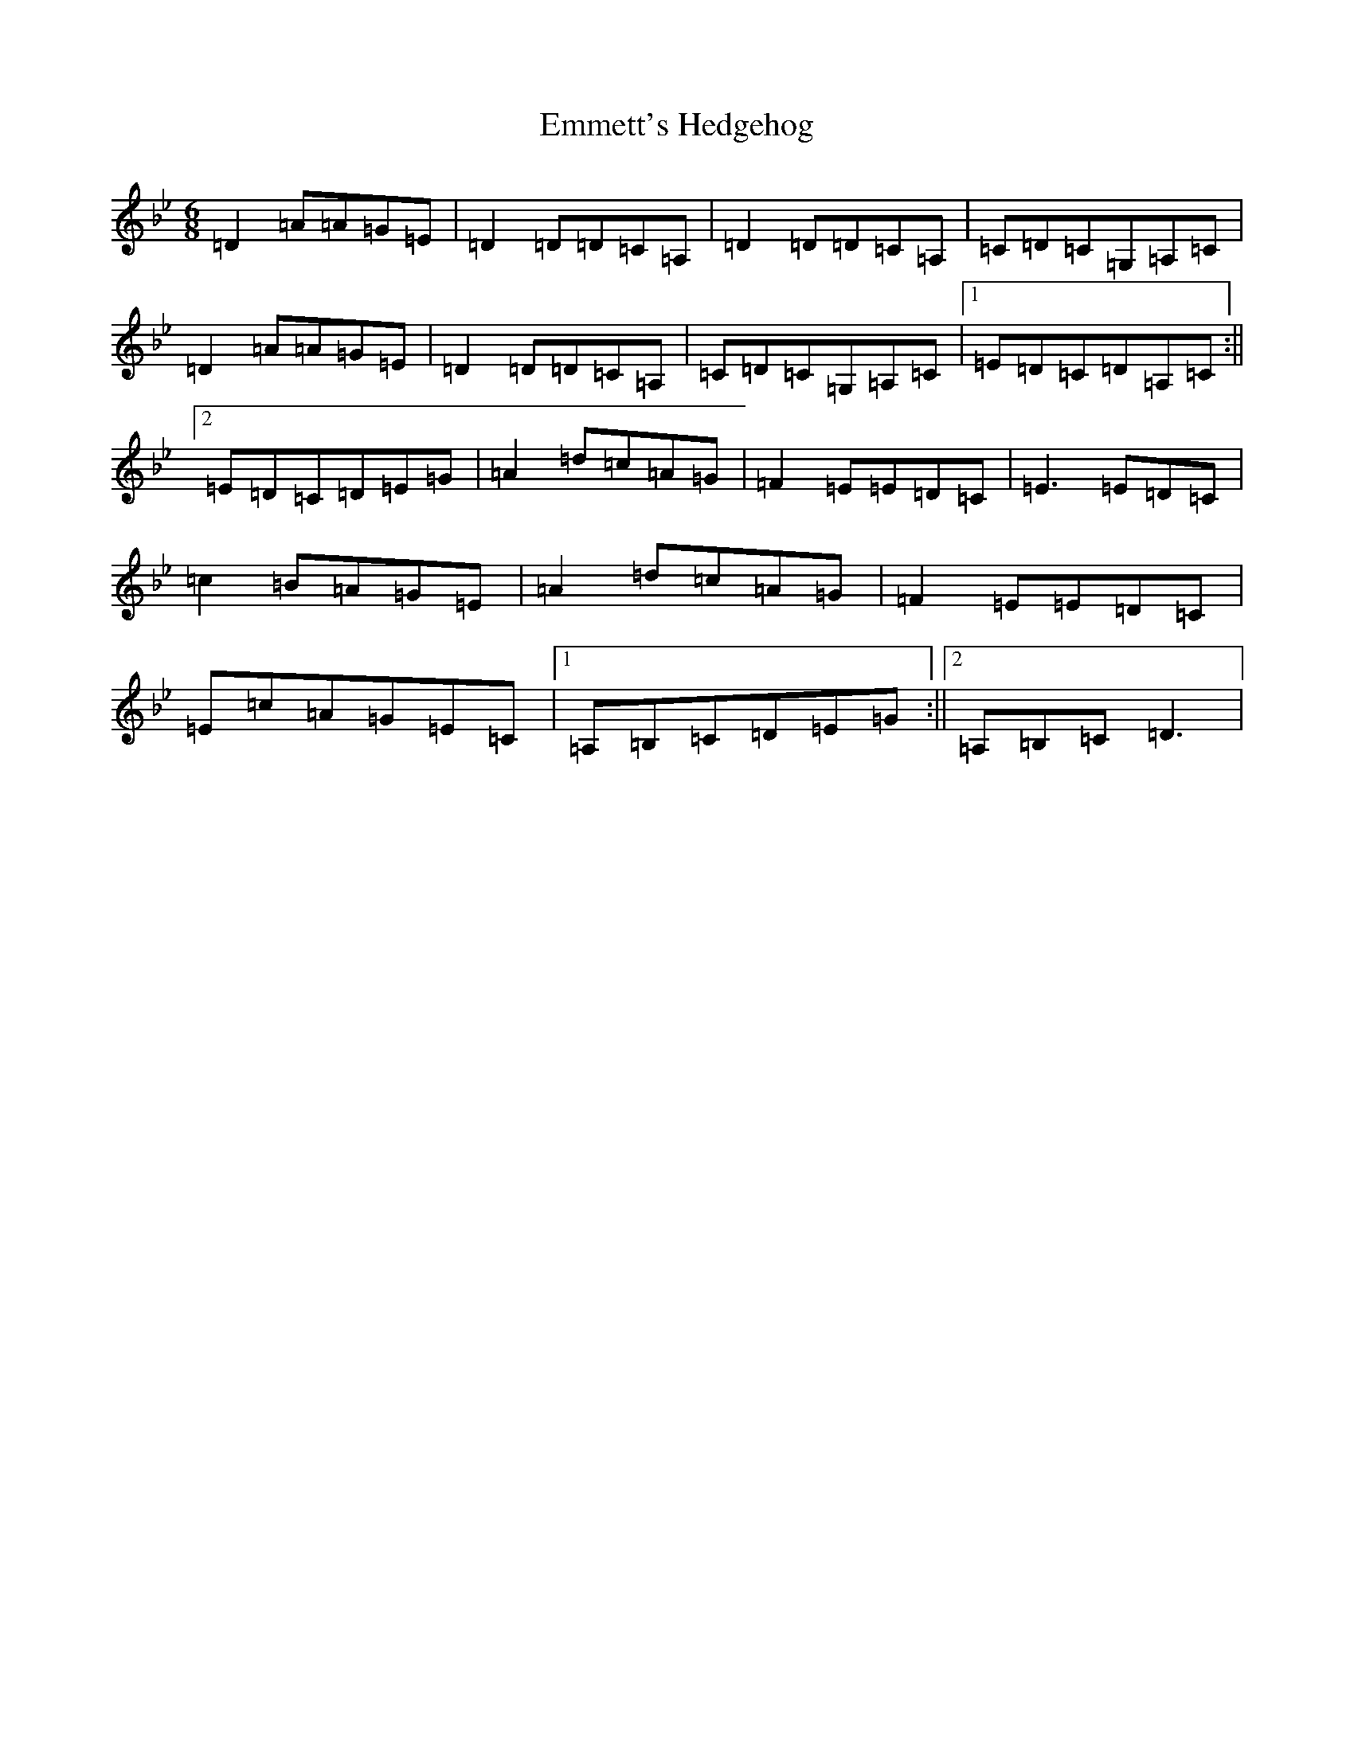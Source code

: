 X: 6176
T: Emmett's Hedgehog
S: https://thesession.org/tunes/5590#setting5590
Z: A Dorian
R: jig
M:6/8
L:1/8
K: C Dorian
=D2=A=A=G=E|=D2=D=D=C=A,|=D2=D=D=C=A,|=C=D=C=G,=A,=C|=D2=A=A=G=E|=D2=D=D=C=A,|=C=D=C=G,=A,=C|1=E=D=C=D=A,=C:||2=E=D=C=D=E=G|=A2=d=c=A=G|=F2=E=E=D=C|=E3=E=D=C|=c2=B=A=G=E|=A2=d=c=A=G|=F2=E=E=D=C|=E=c=A=G=E=C|1=A,=B,=C=D=E=G:||2=A,=B,=C=D3|